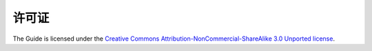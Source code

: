 =======
许可证
=======

The Guide is licensed under the `Creative Commons Attribution-NonCommercial-ShareAlike 3.0 Unported license <https://creativecommons.org/licenses/by-nc-sa/3.0/>`_.